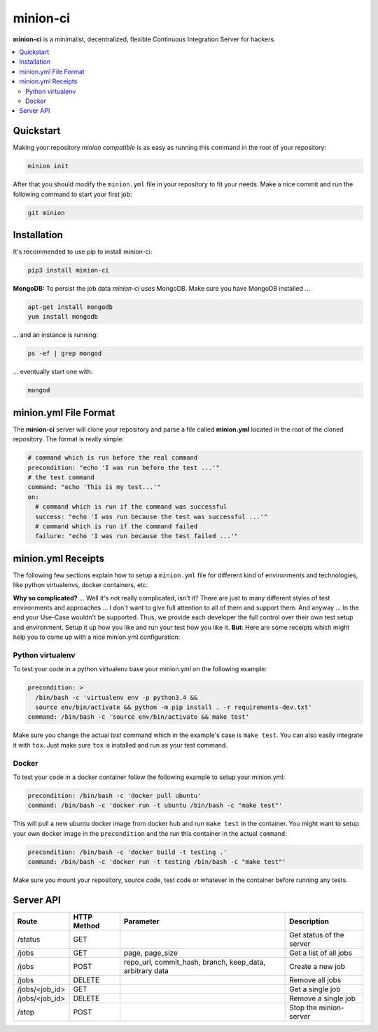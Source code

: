 minion-ci
=========
|pypi| |license|

**minion-ci** is a minimalist, decentralized, flexible Continuous Integration Server for hackers.

|screenshot_index|


.. contents::
    :local:
    :depth: 2
    :backlinks: none

Quickstart
----------

Making your repository *minion compatible* is as easy as running this command in the root of your repository:

.. code::

    minion init

After that you should modify the ``minion.yml`` file in your repository to fit your needs. Make a nice commit and run the following command to start your first job:

.. code::

    git minion

Installation
------------

It's recommended to use pip to install minion-ci:

.. code::

    pip3 install minion-ci


**MongoDB:**
To persist the job data *minion-ci* uses MongoDB.
Make sure you have MongoDB installed ...

.. code::

    apt-get install mongodb
    yum install mongodb

... and an instance is running:

.. code::

    ps -ef | grep mongod

... eventually start one with:

.. code::

    mongod

minion.yml File Format
----------------------

The **minion-ci** server will clone your repository and parse a file called **minion.yml** located
in the root of the cloned repository. The format is really simple:

.. code:: yaml

    # command which is run before the real command
    precondition: "echo 'I was run before the test ...'"
    # the test command
    command: "echo 'This is my test...'"
    on:
      # command which is run if the command was successful
      success: "echo 'I was run because the test was successful ...'"
      # command which is run if the command failed
      failure: "echo 'I was run because the test failed ...'"

minion.yml Receipts
-------------------

The following few sections explain how to setup a ``minion.yml`` file for different
kind of environments and technologies, like python virtualenvs, docker containers, etc.

**Why so complicated?** ... Well it's not really complicated, isn't it? There are just to many
different styles of test environments and approaches ... I don't want to give full attention to all
of them and support them.
And anyway ... In the end your Use-Case wouldn't be supported. Thus, we provide each developer the full
control over their own test setup and environment. Setup it up how you like and run your test how you like it.
**But**: Here are some receipts which might help you to come up with a nice minion.yml configuration:

Python virtualenv
~~~~~~~~~~~~~~~~~

To test your code in a python virtualenv base your minion.yml on the following example:

.. code:: yaml

    precondition: >
      /bin/bash -c 'virtualenv env -p python3.4 &&
      source env/bin/activate && python -m pip install . -r requirements-dev.txt'
    command: /bin/bash -c 'source env/bin/activate && make test'

Make sure you change the actual *test* command which in the example's case is ``make test``.
You can also easily integrate it with ``tox``. Just make sure ``tox`` is installed and run as your
test command.

Docker
~~~~~~

To test your code in a docker container follow the following example to setup your minion.yml:

.. code:: yaml

    precondition: /bin/bash -c 'docker pull ubuntu'
    command: /bin/bash -c 'docker run -t ubuntu /bin/bash -c "make test"'

This will pull a new ubuntu docker image from docker hub and run ``make test`` in the container.
You might want to setup your own docker image in the ``precondition`` and the run this container
in the actual ``command``:

.. code:: yaml

    precondition: /bin/bash -c 'docker build -t testing .'
    command: /bin/bash -c 'docker run -t testing /bin/bash -c "make test"'

Make sure you mount your repository, source code, test code or whatever in the container before running
any tests.

Server API
----------

+----------------+-------------+-----------------+--------------------------+
| Route          | HTTP Method | Parameter       | Description              |
+================+=============+=================+==========================+
| /status        | GET         |                 | Get status of the server |
+----------------+-------------+-----------------+--------------------------+
| /jobs          | GET         | page,           | Get a list of all jobs   |
|                |             | page_size       |                          |
+----------------+-------------+-----------------+--------------------------+
| /jobs          | POST        | repo_url,       | Create a new job         |
|                |             | commit_hash,    |                          |
|                |             | branch,         |                          |
|                |             | keep_data,      |                          |
|                |             | arbitrary data  |                          |
+----------------+-------------+-----------------+--------------------------+
| /jobs          | DELETE      |                 | Remove all jobs          |
+----------------+-------------+-----------------+--------------------------+
| /jobs/<job_id> | GET         |                 | Get a single job         |
+----------------+-------------+-----------------+--------------------------+
| /jobs/<job_id> | DELETE      |                 | Remove a single job      |
+----------------+-------------+-----------------+--------------------------+
| /stop          | POST        |                 | Stop the minion-server   |
+----------------+-------------+-----------------+--------------------------+


.. |pypi| image:: https://img.shields.io/pypi/v/minion-ci.svg?style=flat&label=version
    :target: https://pypi.python.org/pypi/minion-ci
    :alt: Latest version released on PyPi

.. |license| image:: https://img.shields.io/badge/license-MIT-blue.svg?style=flat
    :target: https://raw.githubusercontent.com/timofurrer/minion-ci/master/LICENSE
    :alt: Package license

.. |screenshot_index| image:: https://raw.githubusercontent.com/timofurrer/minion-ci/master/screenshots/index_0.0.6.jpg
    :alt: Index Page

